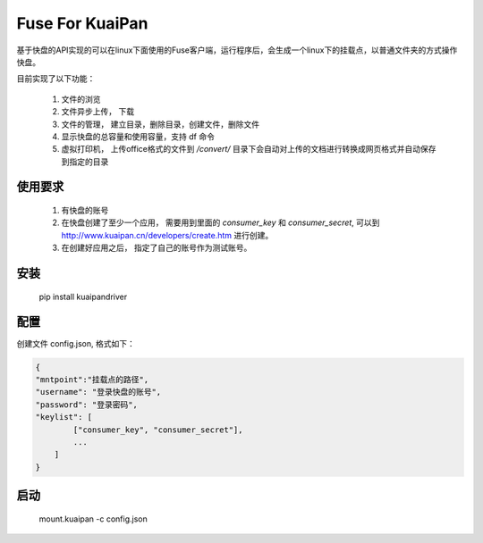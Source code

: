 Fuse For KuaiPan
===================

基于快盘的API实现的可以在linux下面使用的Fuse客户端，运行程序后，会生成一个linux下的挂载点，以普通文件夹的方式操作快盘。

目前实现了以下功能：

  1. 文件的浏览
  
  2. 文件异步上传， 下载
  
  3. 文件的管理， 建立目录，删除目录，创建文件，删除文件
  
  4. 显示快盘的总容量和使用容量，支持 df 命令
  
  5. 虚拟打印机， 上传office格式的文件到 `/convert/` 目录下会自动对上传的文档进行转换成网页格式并自动保存到指定的目录
  
  
使用要求
~~~~~~~~~

  1. 有快盘的账号
  
  2. 在快盘创建了至少一个应用， 需要用到里面的 `consumer_key` 和 `consumer_secret`, 可以到 http://www.kuaipan.cn/developers/create.htm 进行创建。

  3. 在创建好应用之后， 指定了自己的账号作为测试账号。
  
  
安装
~~~~~~

  pip install kuaipandriver


配置
~~~~~~

创建文件 config.json, 格式如下：

.. code-block:: javascript

  {
  "mntpoint":"挂载点的路径",
  "username": "登录快盘的账号",
  "password": "登录密码",
  "keylist": [
          ["consumer_key", "consumer_secret"],
          ...
      ]
  }


启动
~~~~~~

  mount.kuaipan -c config.json
  
  
